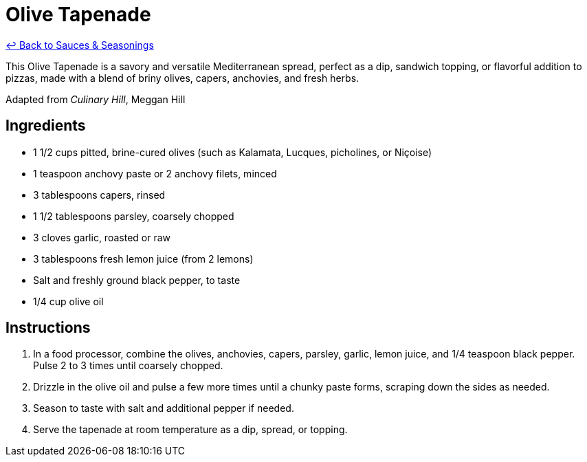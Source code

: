 = Olive Tapenade

link:./README.me[&larrhk; Back to Sauces &amp; Seasonings]

This Olive Tapenade is a savory and versatile Mediterranean spread, perfect as a dip, sandwich topping, or flavorful addition to pizzas, made with a blend of briny olives, capers, anchovies, and fresh herbs.

Adapted from _Culinary Hill_, Meggan Hill

== Ingredients
* 1 1/2 cups pitted, brine-cured olives (such as Kalamata, Lucques, picholines, or Niçoise)
* 1 teaspoon anchovy paste or 2 anchovy filets, minced
* 3 tablespoons capers, rinsed
* 1 1/2 tablespoons parsley, coarsely chopped
* 3 cloves garlic, roasted or raw
* 3 tablespoons fresh lemon juice (from 2 lemons)
* Salt and freshly ground black pepper, to taste
* 1/4 cup olive oil

== Instructions
. In a food processor, combine the olives, anchovies, capers, parsley, garlic, lemon juice, and 1/4 teaspoon black pepper. Pulse 2 to 3 times until coarsely chopped.
. Drizzle in the olive oil and pulse a few more times until a chunky paste forms, scraping down the sides as needed.
. Season to taste with salt and additional pepper if needed.
. Serve the tapenade at room temperature as a dip, spread, or topping.